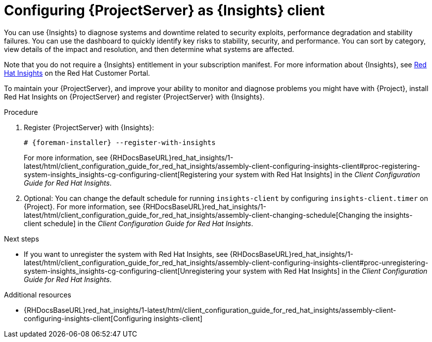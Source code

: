 :_mod-docs-content-type: PROCEDURE

[id="configuring-{project-context}-server-as-red-hat-insights-client"]
= Configuring {ProjectServer} as {Insights} client

You can use {Insights} to diagnose systems and downtime related to security exploits, performance degradation and stability failures.
You can use the dashboard to quickly identify key risks to stability, security, and performance.
You can sort by category, view details of the impact and resolution, and then determine what systems are affected.

Note that you do not require a {Insights} entitlement in your subscription manifest.
For more information about {Insights}, see https://access.redhat.com/products/red-hat-insights/[Red Hat Insights] on the Red{nbsp}Hat Customer Portal.

To maintain your {ProjectServer}, and improve your ability to monitor and diagnose problems you might have with {Project}, install Red{nbsp}Hat Insights on {ProjectServer} and register {ProjectServer} with {Insights}.

.Procedure
. Register {ProjectServer} with {Insights}:
+
[options="nowrap" subs="+quotes,attributes"]
----
# {foreman-installer} --register-with-insights
----
+
For more information, see {RHDocsBaseURL}red_hat_insights/1-latest/html/client_configuration_guide_for_red_hat_insights/assembly-client-configuring-insights-client#proc-registering-system-insights_insights-cg-configuring-client[Registering your system with Red Hat Insights] in the _Client Configuration Guide for Red Hat Insights_. 
. Optional: You can change the default schedule for running `insights-client` by configuring `insights-client.timer` on {Project}.
For more information, see {RHDocsBaseURL}red_hat_insights/1-latest/html/client_configuration_guide_for_red_hat_insights/assembly-client-changing-schedule[Changing the insights-client schedule] in the _Client Configuration Guide for Red Hat Insights_.

.Next steps
* If you want to unregister the system with Red{nbsp}Hat Insights, see {RHDocsBaseURL}red_hat_insights/1-latest/html/client_configuration_guide_for_red_hat_insights/assembly-client-configuring-insights-client#proc-unregistering-system-insights_insights-cg-configuring-client[Unregistering your system with Red Hat Insights] in the _Client Configuration Guide for Red Hat Insights_.

.Additional resources
* {RHDocsBaseURL}red_hat_insights/1-latest/html/client_configuration_guide_for_red_hat_insights/assembly-client-configuring-insights-client[Configuring insights-client]
